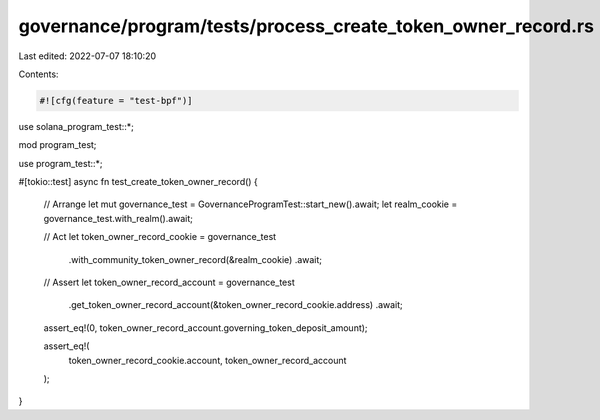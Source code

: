 governance/program/tests/process_create_token_owner_record.rs
=============================================================

Last edited: 2022-07-07 18:10:20

Contents:

.. code-block:: rs

    #![cfg(feature = "test-bpf")]

use solana_program_test::*;

mod program_test;

use program_test::*;

#[tokio::test]
async fn test_create_token_owner_record() {
    // Arrange
    let mut governance_test = GovernanceProgramTest::start_new().await;
    let realm_cookie = governance_test.with_realm().await;

    // Act
    let token_owner_record_cookie = governance_test
        .with_community_token_owner_record(&realm_cookie)
        .await;

    // Assert
    let token_owner_record_account = governance_test
        .get_token_owner_record_account(&token_owner_record_cookie.address)
        .await;

    assert_eq!(0, token_owner_record_account.governing_token_deposit_amount);

    assert_eq!(
        token_owner_record_cookie.account,
        token_owner_record_account
    );
}


